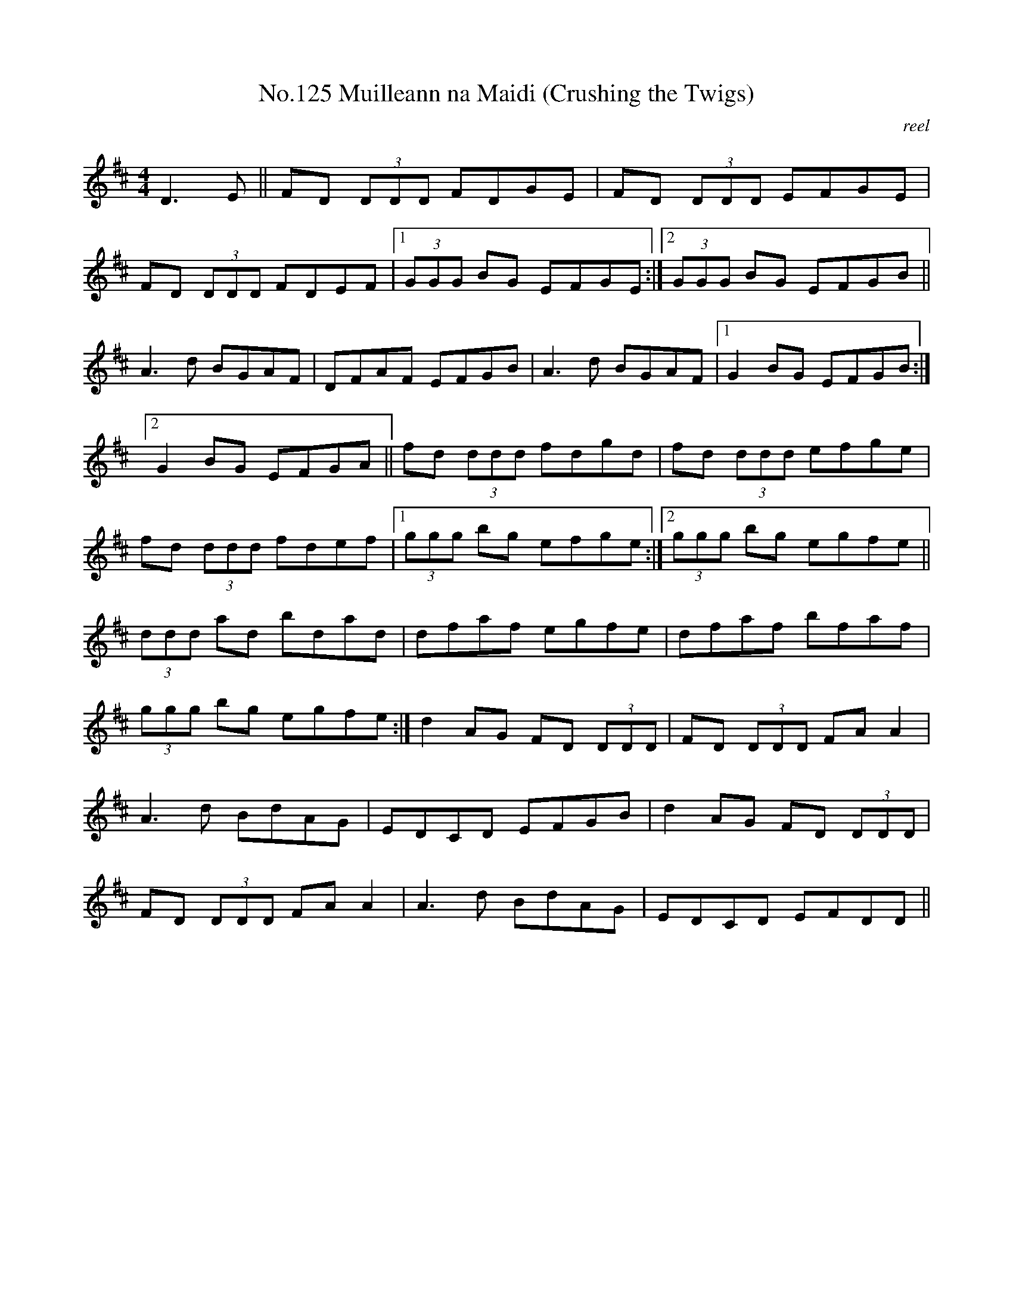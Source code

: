 X:5
T:No.125 Muilleann na Maidi (Crushing the Twigs)
M:4/4
L:1/8
C:reel
K:D
D3E||FD (3DDD FDGE|FD (3DDD EFGE|
FD (3DDD FDEF|[1(3GGG BG EFGE:|[2(3GGG BG EFGB||
A3d BGAF|DFAF EFGB|A3d BGAF|[1G2 BG EFGB:|
[2G2 BG EFGA||fd (3ddd fdgd|fd (3ddd efge|
fd (3ddd fdef|[1(3ggg bg efge:|[2(3ggg bg egfe||
(3ddd ad bdad|dfaf egfe|dfaf bfaf|
(3ggg bg egfe:|d2AG FD (3DDD|FD (3DDD FA A2|
A3d BdAG|EDCD EFGB|d2AG FD (3DDD|
FD (3DDD FAA2|A3d BdAG|EDCD EFDD||

